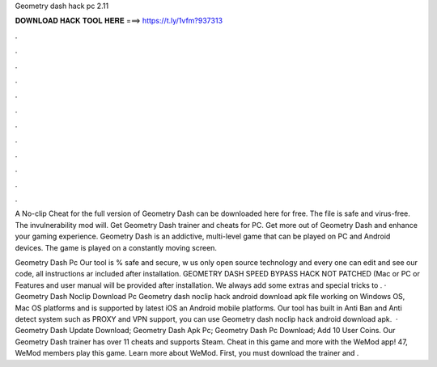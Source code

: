 Geometry dash hack pc 2.11



𝐃𝐎𝐖𝐍𝐋𝐎𝐀𝐃 𝐇𝐀𝐂𝐊 𝐓𝐎𝐎𝐋 𝐇𝐄𝐑𝐄 ===> https://t.ly/1vfm?937313



.



.



.



.



.



.



.



.



.



.



.



.

A No-clip Cheat for the full version of Geometry Dash can be downloaded here for free. The file is safe and virus-free. The invulnerability mod will. Get Geometry Dash trainer and cheats for PC. Get more out of Geometry Dash and enhance your gaming experience. Geometry Dash is an addictive, multi-level game that can be played on PC and Android devices. The game is played on a constantly moving screen.

Geometry Dash Pc Our tool is % safe and secure, w us only open source technology and every one can edit and see our code, all instructions ar included after installation. GEOMETRY DASH SPEED BYPASS HACK NOT PATCHED (Mac or PC or Features and user manual will be provided after installation. We always add some extras and special tricks to . · Geometry Dash Noclip Download Pc Geometry dash noclip hack android download apk file working on Windows OS, Mac OS platforms and is supported by latest iOS an Android mobile platforms. Our tool has built in Anti Ban and Anti detect system such as PROXY and VPN support, you can use Geometry dash noclip hack android download apk.  · Geometry Dash Update Download; Geometry Dash Apk Pc; Geometry Dash Pc Download; Add 10 User Coins. Our Geometry Dash trainer has over 11 cheats and supports Steam. Cheat in this game and more with the WeMod app! 47, WeMod members play this game. Learn more about WeMod. First, you must download the trainer and .
